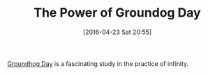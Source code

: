#+BLOG: wisdomandwonder
#+POSTID: 10183
#+DATE: [2016-04-23 Sat 20:55]
#+OPTIONS: toc:nil num:nil todo:nil pri:nil tags:nil ^:nil
#+CATEGORY: Article
#+TAGS: Philosophy
#+TITLE: The Power of Groundog Day

[[http://www.theguardian.com/film/2013/feb/07/groundhog-day-perfect-comedy-for-ever][Groundhog Day]] is a fascinating study in the practice of infinity.
